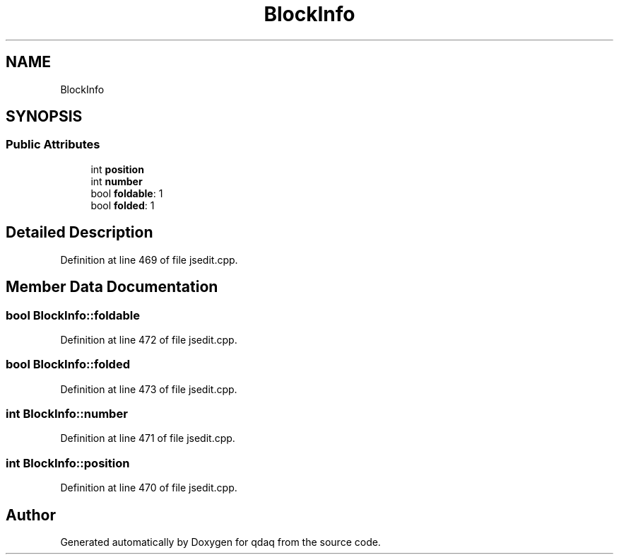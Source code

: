 .TH "BlockInfo" 3 "Wed May 20 2020" "Version 0.2.6" "qdaq" \" -*- nroff -*-
.ad l
.nh
.SH NAME
BlockInfo
.SH SYNOPSIS
.br
.PP
.SS "Public Attributes"

.in +1c
.ti -1c
.RI "int \fBposition\fP"
.br
.ti -1c
.RI "int \fBnumber\fP"
.br
.ti -1c
.RI "bool \fBfoldable\fP: 1"
.br
.ti -1c
.RI "bool \fBfolded\fP: 1"
.br
.in -1c
.SH "Detailed Description"
.PP 
Definition at line 469 of file jsedit\&.cpp\&.
.SH "Member Data Documentation"
.PP 
.SS "bool BlockInfo::foldable"

.PP
Definition at line 472 of file jsedit\&.cpp\&.
.SS "bool BlockInfo::folded"

.PP
Definition at line 473 of file jsedit\&.cpp\&.
.SS "int BlockInfo::number"

.PP
Definition at line 471 of file jsedit\&.cpp\&.
.SS "int BlockInfo::position"

.PP
Definition at line 470 of file jsedit\&.cpp\&.

.SH "Author"
.PP 
Generated automatically by Doxygen for qdaq from the source code\&.
